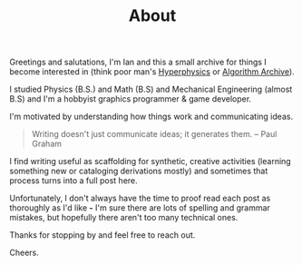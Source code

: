 #+STARTUP: indent
#+TITLE: About

Greetings and salutations, I'm Ian and this a small archive for things I become interested in (think poor man's [[http://hyperphysics.phy-astr.gsu.edu/hbase/hframe.html"][Hyperphysics]] or [[https://www.algorithm-archive.org][Algorithm Archive]]).

I studied Physics (B.S.) and Math (B.S) and Mechanical Engineering (almost B.S) and I'm a hobbyist graphics programmer & game developer.

I'm motivated by understanding how things work and communicating ideas.

#+BEGIN_QUOTE
Writing doesn't just communicate ideas; it generates them.
-- Paul Graham
#+END_QUOTE

I find writing useful as scaffolding for synthetic, creative activities (learning something new or cataloging derivations mostly)
and sometimes that process turns into a full post here.

Unfortunately, I don't always have the time to proof read each post as thoroughly as I'd like *-*
I'm sure there are lots of spelling and grammar mistakes, but hopefully there aren't too many technical ones.

Thanks for stopping by and feel free to reach out. 

Cheers. 

